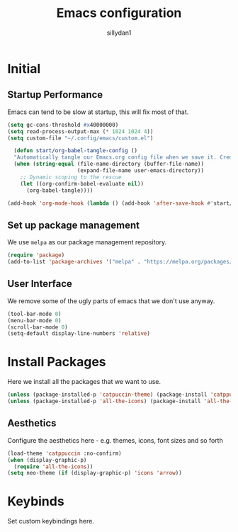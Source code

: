 #+Title: Emacs configuration
#+Author: sillydan1
#+Description: My emacs configuration in org-mode format.
#+PROPERTY: header-args:emacs-lisp :tangle ./init.el :mkdirp yes
#+Startup: showeverything
#+Options: toc:2

* Initial

** Startup Performance

Emacs can tend to be slow at startup, this will fix most of that.

#+begin_src emacs-lisp
  (setq gc-cons-threshold #x40000000)
  (setq read-process-output-max (* 1024 1024 4))
  (setq custom-file "~/.config/emacs/custom.el")
#+end_src



#+begin_src emacs-lisp
  (defun start/org-babel-tangle-config ()
  "Automatically tangle our Emacs.org config file when we save it. Credit to Emacs From Scratch for this one!"
  (when (string-equal (file-name-directory (buffer-file-name))
                      (expand-file-name user-emacs-directory))
    ;; Dynamic scoping to the rescue
    (let ((org-confirm-babel-evaluate nil))
      (org-babel-tangle))))

(add-hook 'org-mode-hook (lambda () (add-hook 'after-save-hook #'start/org-babel-tangle-config)))
#+end_src

** Set up package management

We use ~melpa~ as our package management repository.

#+begin_src emacs-lisp
  (require 'package)
  (add-to-list 'package-archives '("melpa" . "https://melpa.org/packages/") t)
#+end_src

** User Interface

We remove some of the ugly parts of emacs that we don't use anyway.

#+begin_src emacs-lisp
  (tool-bar-mode 0)
  (menu-bar-mode 0)
  (scroll-bar-mode 0)
  (setq-default display-line-numbers 'relative)
#+end_src

* Install Packages

Here we install all the packages that we want to use.

#+begin_src emacs-lisp
  (unless (package-installed-p 'catpuccin-theme) (package-install 'catppuccin-theme))
  (unless (package-installed-p 'all-the-icons) (package-install 'all-the-icons))
#+end_src

** Aesthetics

Configure the aesthetics here - e.g. themes, icons, font sizes and so forth

#+begin_src emacs-lisp
  (load-theme 'catppuccin :no-confirm)
  (when (display-graphic-p)
    (require 'all-the-icons))
  (setq neo-theme (if (display-graphic-p) 'icons 'arrow))
#+end_src

* Keybinds

Set custom keybindings here.

#+begin_src emacs-lisp
#+end_src
